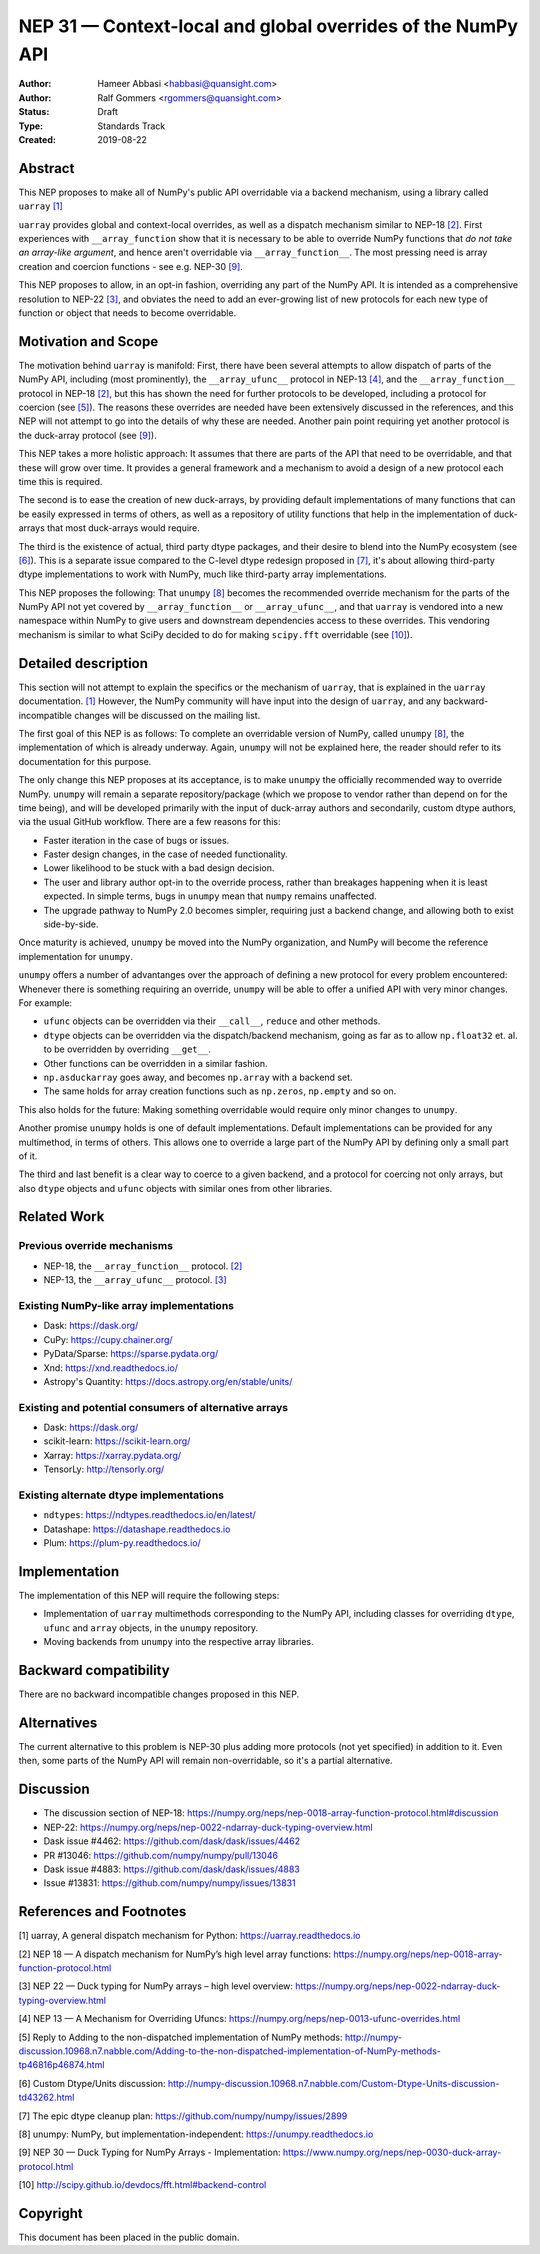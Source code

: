 ============================================================
NEP 31 — Context-local and global overrides of the NumPy API
============================================================

:Author: Hameer Abbasi <habbasi@quansight.com>
:Author: Ralf Gommers <rgommers@quansight.com>
:Status: Draft
:Type: Standards Track
:Created: 2019-08-22


Abstract
--------

This NEP proposes to make all of NumPy's public API overridable via a backend
mechanism, using a library called ``uarray`` `[1]`_

``uarray`` provides global and context-local overrides, as well as a dispatch
mechanism similar to NEP-18 `[2]`_. First experiences with ``__array_function`` show that it is
necessary to be able to override NumPy functions that *do not take an array-like argument*,
and hence aren't overridable via ``__array_function__``. The most pressing need is array
creation and coercion functions - see e.g. NEP-30 `[9]`_.

This NEP proposes to allow, in an opt-in fashion, overriding any part of the NumPy API.
It is intended as a comprehensive resolution to NEP-22 `[3]`_, and obviates the need to
add an ever-growing list of new protocols for each new type of function or object that needs
to become overridable.

Motivation and Scope
--------------------

The motivation behind ``uarray`` is manifold: First, there have been several attempts to allow
dispatch of parts of the NumPy API, including (most prominently), the ``__array_ufunc__`` protocol
in NEP-13 `[4]`_, and the ``__array_function__`` protocol in NEP-18 `[2]`_, but this has shown the
need for further protocols to be developed, including a protocol for coercion (see `[5]`_). The reasons
these overrides are needed have been extensively discussed in the references, and this NEP will not
attempt to go into the details of why these are needed. Another pain point requiring yet another
protocol is the duck-array protocol (see `[9]`_).

This NEP takes a more holistic approach: It assumes that there are parts of the API that need to be
overridable, and that these will grow over time. It provides a general framework and a mechanism to
avoid a design of a new protocol each time this is required.

The second is to ease the creation of new duck-arrays, by providing default implementations of many
functions that can be easily expressed in terms of others, as well as a repository of utility functions
that help in the implementation of duck-arrays that most duck-arrays would require.

The third is the existence of actual, third party dtype packages, and
their desire to blend into the NumPy ecosystem (see `[6]`_). This is a separate
issue compared to the C-level dtype redesign proposed in `[7]`_, it's about
allowing third-party dtype implementations to work with NumPy, much like third-party array
implementations.

This NEP proposes the following: That ``unumpy`` `[8]`_  becomes the recommended override mechanism
for the parts of the NumPy API not yet covered by ``__array_function__`` or ``__array_ufunc__``,
and that ``uarray`` is vendored into a new namespace within NumPy to give users and downstream dependencies
access to these overrides.  This vendoring mechanism is similar to what SciPy decided to do for
making ``scipy.fft`` overridable (see `[10]`_).


Detailed description
--------------------

This section will not attempt to explain the specifics or the mechanism of ``uarray``,
that is explained in the ``uarray`` documentation. `[1]`_ However, the NumPy community
will have input into the design of ``uarray``, and any backward-incompatible changes
will be discussed on the mailing list.

The first goal of this NEP is as follows: To complete an overridable version of NumPy,
called ``unumpy`` `[8]`_, the implementation of which is already underway. Again, ``unumpy``
will not be explained here, the reader should refer to its documentation for this purpose.

The only change this NEP proposes at its acceptance, is to make ``unumpy`` the officially recommended
way to override NumPy. ``unumpy`` will remain a separate repository/package (which we propose to vendor
rather than depend on for the time being), and will be developed
primarily with the input of duck-array authors and secondarily, custom dtype authors, via the usual
GitHub workflow. There are a few reasons for this:

* Faster iteration in the case of bugs or issues.
* Faster design changes, in the case of needed functionality.
* Lower likelihood to be stuck with a bad design decision.
* The user and library author opt-in to the override process,
  rather than breakages happening when it is least expected.
  In simple terms, bugs in ``unumpy`` mean that ``numpy`` remains
  unaffected.
* The upgrade pathway to NumPy 2.0 becomes simpler, requiring just
  a backend change, and allowing both to exist side-by-side.

Once maturity is achieved, ``unumpy`` be moved into the NumPy organization,
and NumPy will become the reference implementation for ``unumpy``.

``unumpy`` offers a number of advantanges over the approach of defining a new protocol for every
problem encountered: Whenever there is something requiring an override, ``unumpy`` will be able to
offer a unified API with very minor changes. For example:

* ``ufunc`` objects can be overridden via their ``__call__``, ``reduce`` and other methods.
* ``dtype`` objects can be overridden via the dispatch/backend mechanism, going as far as to allow
  ``np.float32`` et. al. to be overridden by overriding ``__get__``.
* Other functions can be overridden in a similar fashion.
* ``np.asduckarray`` goes away, and becomes ``np.array`` with a backend set.
* The same holds for array creation functions such as ``np.zeros``, ``np.empty`` and so on.

This also holds for the future: Making something overridable would require only minor changes to ``unumpy``.

Another promise ``unumpy`` holds is one of default implementations. Default implementations can be provided for
any multimethod, in terms of others. This allows one to override a large part of the NumPy API by defining
only a small part of it.

The third and last benefit is a clear way to coerce to a given backend, and a protocol for coercing not only arrays,
but also ``dtype`` objects and ``ufunc`` objects with similar ones from other libraries.

Related Work
------------

Previous override mechanisms
^^^^^^^^^^^^^^^^^^^^^^^^^^^^

* NEP-18, the ``__array_function__`` protocol. `[2]`_
* NEP-13, the ``__array_ufunc__`` protocol. `[3]`_

Existing NumPy-like array implementations
^^^^^^^^^^^^^^^^^^^^^^^^^^^^^^^^^^^^^^^^^

* Dask: https://dask.org/
* CuPy: https://cupy.chainer.org/
* PyData/Sparse: https://sparse.pydata.org/
* Xnd: https://xnd.readthedocs.io/
* Astropy's Quantity: https://docs.astropy.org/en/stable/units/

Existing and potential consumers of alternative arrays
^^^^^^^^^^^^^^^^^^^^^^^^^^^^^^^^^^^^^^^^^^^^^^^^^^^^^^

* Dask: https://dask.org/
* scikit-learn: https://scikit-learn.org/
* Xarray: https://xarray.pydata.org/
* TensorLy: http://tensorly.org/

Existing alternate dtype implementations
^^^^^^^^^^^^^^^^^^^^^^^^^^^^^^^^^^^^^^^^

* ``ndtypes``: https://ndtypes.readthedocs.io/en/latest/
* Datashape: https://datashape.readthedocs.io
* Plum: https://plum-py.readthedocs.io/

Implementation
--------------

The implementation of this NEP will require the following steps:

* Implementation of ``uarray`` multimethods corresponding to the
  NumPy API, including classes for overriding ``dtype``, ``ufunc``
  and ``array`` objects, in the ``unumpy`` repository.
* Moving backends from ``unumpy`` into the respective array libraries.

Backward compatibility
----------------------

There are no backward incompatible changes proposed in this NEP.


Alternatives
------------

The current alternative to this problem is NEP-30 plus adding more protocols
(not yet specified) in addition to it.  Even then, some parts of the NumPy
API will remain non-overridable, so it's a partial alternative.


Discussion
----------

* The discussion section of NEP-18: https://numpy.org/neps/nep-0018-array-function-protocol.html#discussion
* NEP-22: https://numpy.org/neps/nep-0022-ndarray-duck-typing-overview.html
* Dask issue #4462: https://github.com/dask/dask/issues/4462
* PR #13046: https://github.com/numpy/numpy/pull/13046
* Dask issue #4883: https://github.com/dask/dask/issues/4883
* Issue #13831: https://github.com/numpy/numpy/issues/13831


References and Footnotes
------------------------

.. _[1]:

[1] uarray, A general dispatch mechanism for Python: https://uarray.readthedocs.io

.. _[2]:

[2] NEP 18 — A dispatch mechanism for NumPy’s high level array functions: https://numpy.org/neps/nep-0018-array-function-protocol.html

.. _[3]:

[3] NEP 22 — Duck typing for NumPy arrays – high level overview: https://numpy.org/neps/nep-0022-ndarray-duck-typing-overview.html

.. _[4]:

[4] NEP 13 — A Mechanism for Overriding Ufuncs: https://numpy.org/neps/nep-0013-ufunc-overrides.html

.. _[5]:

[5] Reply to Adding to the non-dispatched implementation of NumPy methods: http://numpy-discussion.10968.n7.nabble.com/Adding-to-the-non-dispatched-implementation-of-NumPy-methods-tp46816p46874.html

.. _[6]:

[6] Custom Dtype/Units discussion: http://numpy-discussion.10968.n7.nabble.com/Custom-Dtype-Units-discussion-td43262.html

.. _[7]:

[7] The epic dtype cleanup plan: https://github.com/numpy/numpy/issues/2899

.. _[8]:

[8] unumpy: NumPy, but implementation-independent: https://unumpy.readthedocs.io

.. _[9]:

[9] NEP 30 — Duck Typing for NumPy Arrays - Implementation: https://www.numpy.org/neps/nep-0030-duck-array-protocol.html

.. _[10]:

[10] http://scipy.github.io/devdocs/fft.html#backend-control


Copyright
---------

This document has been placed in the public domain.
